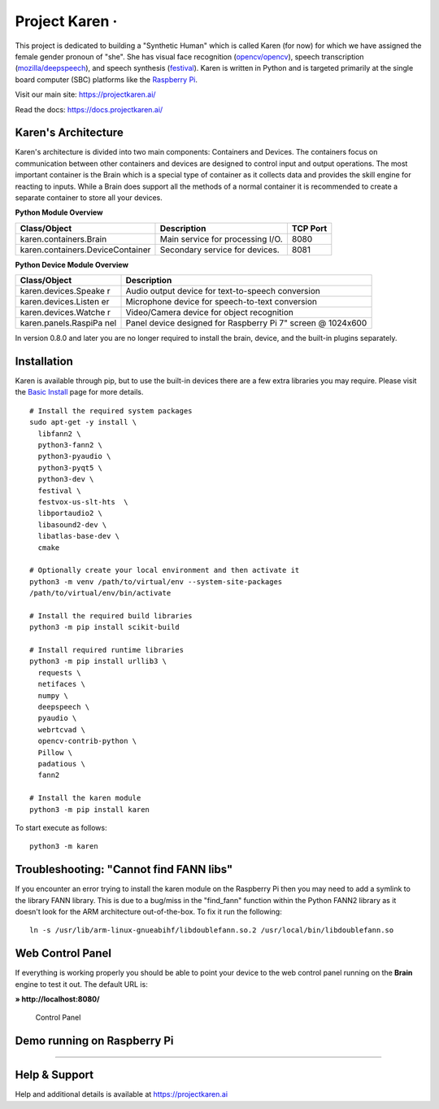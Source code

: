 Project Karen · |GitHub license| |Python Versions| |Read the Docs| |GitHub release (latest by date)|
====================================================================================================

This project is dedicated to building a "Synthetic Human" which is
called Karen (for now) for which we have assigned the female gender
pronoun of "she". She has visual face recognition
(`opencv/opencv <https://github.com/opencv/opencv>`__), speech
transcription
(`mozilla/deepspeech <https://github.com/mozilla/DeepSpeech>`__), and
speech synthesis
(`festival <http://www.cstr.ed.ac.uk/projects/festival/>`__). Karen is
written in Python and is targeted primarily at the single board computer
(SBC) platforms like the `Raspberry
Pi <https://www.raspberrypi.org/>`__.

Visit our main site: https://projectkaren.ai/

Read the docs: https://docs.projectkaren.ai/

Karen's Architecture
--------------------

Karen's architecture is divided into two main components: Containers and
Devices. The containers focus on communication between other containers
and devices are designed to control input and output operations. The
most important container is the Brain which is a special type of
container as it collects data and provides the skill engine for reacting
to inputs. While a Brain does support all the methods of a normal
container it is recommended to create a separate container to store all
your devices.

**Python Module Overview**

+------------------------------------+------------------------------------+------------+
| Class/Object                       | Description                        | TCP Port   |
+====================================+====================================+============+
| karen.containers.Brain             | Main service for processing I/O.   | 8080       |
+------------------------------------+------------------------------------+------------+
| karen.containers.DeviceContainer   | Secondary service for devices.     | 8081       |
+------------------------------------+------------------------------------+------------+

**Python Device Module Overview**

+----------------------+-----------------------------------------------------+
| Class/Object         | Description                                         |
+======================+=====================================================+
| karen.devices.Speake | Audio output device for text-to-speech conversion   |
| r                    |                                                     |
+----------------------+-----------------------------------------------------+
| karen.devices.Listen | Microphone device for speech-to-text conversion     |
| er                   |                                                     |
+----------------------+-----------------------------------------------------+
| karen.devices.Watche | Video/Camera device for object recognition          |
| r                    |                                                     |
+----------------------+-----------------------------------------------------+
| karen.panels.RaspiPa | Panel device designed for Raspberry Pi 7" screen @  |
| nel                  | 1024x600                                            |
+----------------------+-----------------------------------------------------+

In version 0.8.0 and later you are no longer required to install the
brain, device, and the built-in plugins separately.

Installation
------------

Karen is available through pip, but to use the built-in devices there
are a few extra libraries you may require. Please visit the `Basic
Install <https://docs.projectkaren.ai/en/latest/installation.basic/>`__
page for more details.

::

    # Install the required system packages
    sudo apt-get -y install \
      libfann2 \
      python3-fann2 \
      python3-pyaudio \
      python3-pyqt5 \
      python3-dev \
      festival \
      festvox-us-slt-hts  \
      libportaudio2 \
      libasound2-dev \
      libatlas-base-dev \
      cmake

    # Optionally create your local environment and then activate it
    python3 -m venv /path/to/virtual/env --system-site-packages
    /path/to/virtual/env/bin/activate

    # Install the required build libraries
    python3 -m pip install scikit-build 

    # Install required runtime libraries
    python3 -m pip install urllib3 \
      requests \
      netifaces \
      numpy \
      deepspeech \
      pyaudio \
      webrtcvad \
      opencv-contrib-python \
      Pillow \
      padatious \
      fann2

    # Install the karen module
    python3 -m pip install karen

To start execute as follows:

::

    python3 -m karen

Troubleshooting: "Cannot find FANN libs"
----------------------------------------

If you encounter an error trying to install the karen module on the
Raspberry Pi then you may need to add a symlink to the library FANN
library. This is due to a bug/miss in the "find\_fann" function within
the Python FANN2 library as it doesn't look for the ARM architecture
out-of-the-box. To fix it run the following:

::

    ln -s /usr/lib/arm-linux-gnueabihf/libdoublefann.so.2 /usr/local/bin/libdoublefann.so

Web Control Panel
-----------------

If everything is working properly you should be able to point your
device to the web control panel running on the **Brain** engine to test
it out. The default URL is:

**» http://localhost:8080/**

.. figure:: https://projectkaren.ai/wp-content/uploads/2022/02/karen_model_0_8_0_control_panel.png
   :alt: Control Panel

   Control Panel

Demo running on Raspberry Pi
----------------------------

|Project Karen|

--------------

Help & Support
--------------

Help and additional details is available at https://projectkaren.ai

.. |GitHub license| image:: https://img.shields.io/github/license/lnxusr1/karen
   :target: https://github.com/lnxusr1/karen/blob/master/LICENSE
.. |Python Versions| image:: https://img.shields.io/pypi/pyversions/yt2mp3.svg
.. |Read the Docs| image:: https://img.shields.io/readthedocs/project-karen
.. |GitHub release (latest by date)| image:: https://img.shields.io/github/v/release/lnxusr1/karen
.. |Project Karen| image:: https://projectkaren.ai/wp-content/uploads/2021/06/karen_model_0_1_0_demo3.jpg
   :target: https://projectkaren.ai/static/karen_model_0_1.mp4
